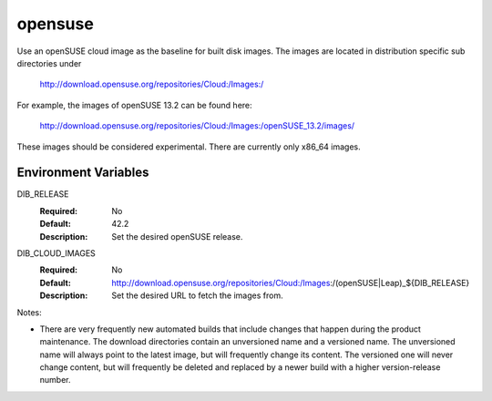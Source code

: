 ========
opensuse
========
Use an openSUSE cloud image as the baseline for built disk images. The images are
located in distribution specific sub directories under

    http://download.opensuse.org/repositories/Cloud:/Images:/

For example, the images of openSUSE 13.2 can be found here:

    http://download.opensuse.org/repositories/Cloud:/Images:/openSUSE_13.2/images/

These images should be considered experimental. There are currently only x86_64
images.

Environment Variables
---------------------

DIB_RELEASE
  :Required: No
  :Default: 42.2
  :Description: Set the desired openSUSE release.

DIB_CLOUD_IMAGES
  :Required: No
  :Default: http://download.opensuse.org/repositories/Cloud:/Images:/(openSUSE|Leap)_${DIB_RELEASE}
  :Description: Set the desired URL to fetch the images from.

Notes:

* There are very frequently new automated builds that include changes that
  happen during the product maintenance. The download directories contain an
  unversioned name and a versioned name. The unversioned name will always
  point to the latest image, but will frequently change its content. The versioned
  one will never change content, but will frequently be deleted and replaced
  by a newer build with a higher version-release number.
